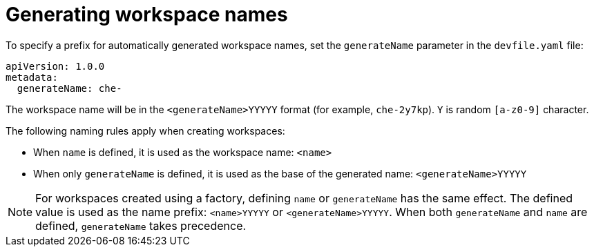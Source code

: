 // Module included in the following assemblies:
//
// making-a-workspace-portable-using-a-devfile

[id="generating-workspace-names_{context}"]
= Generating workspace names

To specify a prefix for automatically generated workspace names, set the `generateName` parameter in the `devfile.yaml` file:

[source,yaml]
----
apiVersion: 1.0.0
metadata:
  generateName: che-
----

The workspace name will be in the `<generateName>YYYYY` format (for example, `che-2y7kp`). `Y` is random `[a-z0-9]` character.

The following naming rules apply when creating workspaces:

* When `name` is defined, it is used as the workspace name: `<name>`
* When only `generateName` is defined, it is used as the base of the generated name: `<generateName>YYYYY`

[NOTE]
====
For workspaces created using a factory, defining `name` or `generateName` has the same effect. The defined value is used as the name prefix: `<name>YYYYY` or `<generateName>YYYYY`. When both `generateName` and `name` are defined, `generateName` takes precedence.
====
